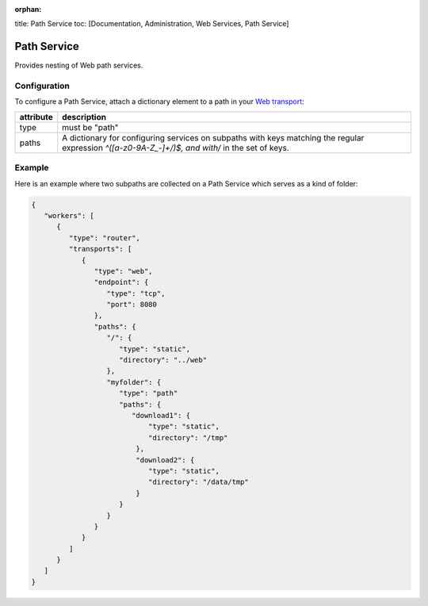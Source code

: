 :orphan:

title: Path Service toc: [Documentation, Administration, Web Services,
Path Service]

Path Service
============

Provides nesting of Web path services.

Configuration
-------------

To configure a Path Service, attach a dictionary element to a path in
your `Web transport <Web%20Transport%20and%20Services>`__:


+-----------+-----------------------------------------------------------------------------------------------------------------------------------------------------+
| attribute | description                                                                                                                                         |
+===========+=====================================================================================================================================================+
| type      | must be "path"                                                                                                                                      |
+-----------+-----------------------------------------------------------------------------------------------------------------------------------------------------+
| paths     | A dictionary for configuring services on subpaths with keys matching the regular expression `^([a-z0-9A-Z_-]+/)$, and with/` in the set of keys.    |
+-----------+-----------------------------------------------------------------------------------------------------------------------------------------------------+


Example
-------

Here is an example where two subpaths are collected on a Path Service
which serves as a kind of folder:

.. code:: javascript

    {
       "workers": [
          {
             "type": "router",
             "transports": [
                {
                   "type": "web",
                   "endpoint": {
                      "type": "tcp",
                      "port": 8080
                   },
                   "paths": {
                      "/": {
                         "type": "static",
                         "directory": "../web"
                      },
                      "myfolder": {
                         "type": "path"
                         "paths": {
                            "download1": {
                                "type": "static",
                                "directory": "/tmp"
                             },
                             "download2": {
                                "type": "static",
                                "directory": "/data/tmp"
                             }
                         }
                      }
                   }
                }
             ]
          }
       ]
    }

